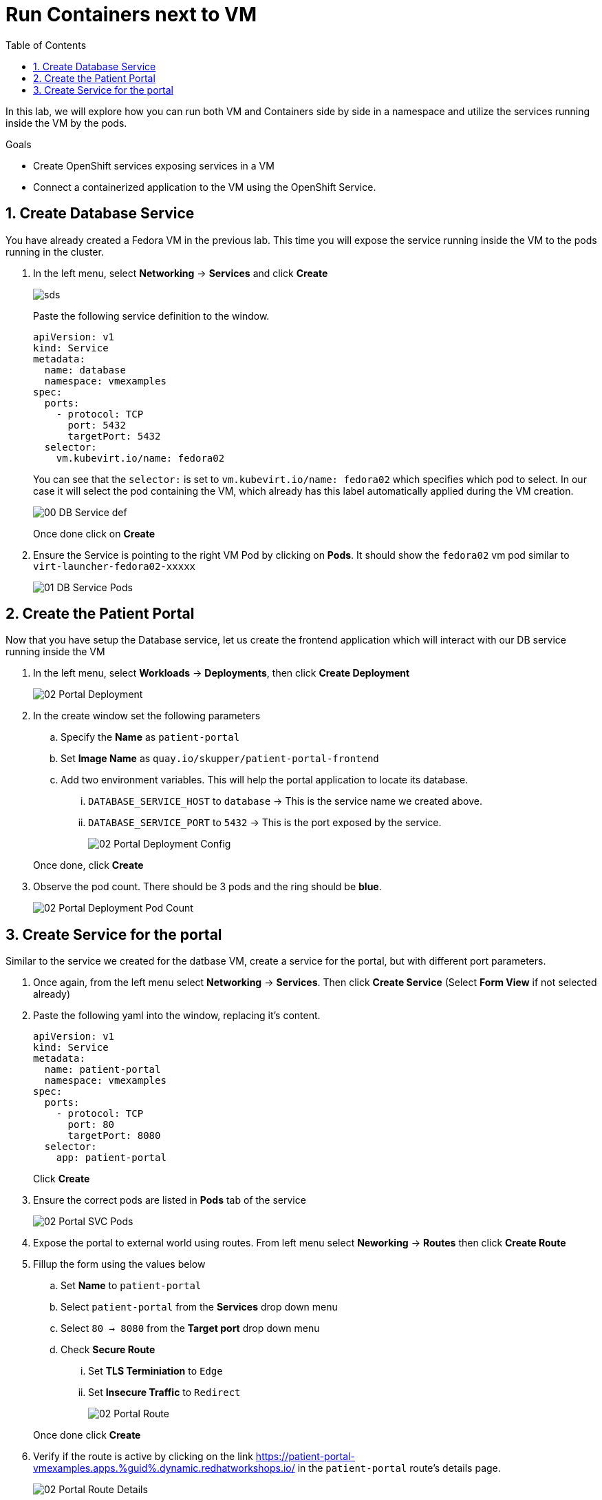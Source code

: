 :scrollbar:
:toc2:

= Run Containers next to VM

:numbered:

In this lab, we will explore how you can run both VM and Containers side by side in a namespace and utilize the services running inside the VM by the pods. 

.Goals
* Create OpenShift services exposing services in a VM
* Connect a containerized application to the VM using the OpenShift Service.

== Create Database Service

You have already created a Fedora VM in the previous lab. This time you will expose the service running inside the VM to the pods running in the cluster.

. In the left menu, select *Networking* -> *Services* and click *Create*
+
image::images/MixedEnv/00_DB_Service_Create.png[sds]
+
Paste the following service definition to the window.
+
[source,yaml]
----
apiVersion: v1
kind: Service
metadata:
  name: database
  namespace: vmexamples
spec:
  ports:
    - protocol: TCP
      port: 5432
      targetPort: 5432
  selector:
    vm.kubevirt.io/name: fedora02
----
+
You can see that the `selector:` is set to `vm.kubevirt.io/name: fedora02` which specifies which pod to select. In our case it will select the pod containing the VM, which already has this label automatically applied during the VM creation.
+
image::images/MixedEnv/00_DB_Service_def.png[] 
+
Once done click on *Create*

. Ensure the Service is pointing to the right VM Pod by clicking on *Pods*. It should show the `fedora02` vm pod similar to `virt-launcher-fedora02-xxxxx`
+
image::images/MixedEnv/01_DB_Service_Pods.png[]

== Create the Patient Portal

Now that you have setup the Database service, let us create the frontend application which will interact with our DB service running inside the VM

. In the left menu, select *Workloads* -> *Deployments*, then click *Create Deployment*
+
image::images/MixedEnv/02_Portal_Deployment.png[]

. In the create window set the following parameters
+
.. Specify the *Name* as `patient-portal`
.. Set *Image Name* as `quay.io/skupper/patient-portal-frontend`
.. Add two environment variables. This will help the portal application to locate its database.
... `DATABASE_SERVICE_HOST` to `database` -> This is the service name we created above.
... `DATABASE_SERVICE_PORT` to `5432` -> This is the port exposed by the service.
+
image::images/MixedEnv/02_Portal_Deployment_Config.png[]

+
Once done, click *Create*

. Observe the pod count. There should be 3 pods and the ring should be *blue*. 
+
image::images/MixedEnv/02_Portal_Deployment_Pod_Count.png[]

== Create Service for the portal
Similar to the service we created for the datbase VM, create a service for the portal, but with different port parameters. 

. Once again, from the left menu select *Networking* -> *Services*. Then click *Create Service* (Select *Form View* if not selected already)
. Paste the following yaml into the window, replacing it's content.
+
[source,yaml]
----
apiVersion: v1
kind: Service
metadata:
  name: patient-portal
  namespace: vmexamples
spec:
  ports:
    - protocol: TCP
      port: 80
      targetPort: 8080
  selector:
    app: patient-portal
----
+
Click *Create*
. Ensure the correct pods are listed in *Pods* tab of the service
+
image::images/MixedEnv/02_Portal_SVC_Pods.png[]
. Expose the portal to external world using routes. From left menu select *Neworking* -> *Routes* then click *Create Route*
. Fillup the form using the values below
.. Set *Name* to `patient-portal`
.. Select `patient-portal` from the *Services* drop down menu
.. Select `80 -> 8080` from the *Target port* drop down menu
.. Check *Secure Route* 
... Set *TLS Terminiation* to `Edge`
... Set *Insecure Traffic* to `Redirect`
+
image::images/MixedEnv/02_Portal_Route.png[]

+
Once done click *Create*
. Verify if the route is active by clicking on the link  link:https://patient-portal-vmexamples.apps.%guid%.dynamic.redhatworkshops.io/[https://patient-portal-vmexamples.apps.%guid%.dynamic.redhatworkshops.io/] in the `patient-portal` route's details page.
+
image:images/MixedEnv/02_Portal_Route_Details.png[]
